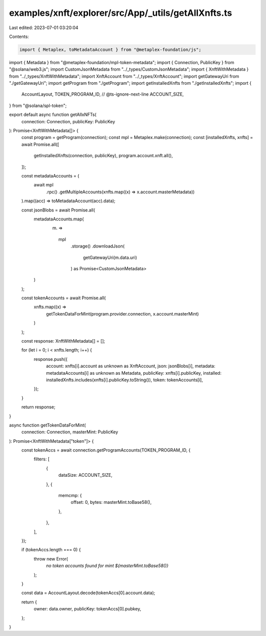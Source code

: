 examples/xnft/explorer/src/App/_utils/getAllXnfts.ts
====================================================

Last edited: 2023-07-01 03:20:04

Contents:

.. code-block:: ts

    import { Metaplex, toMetadataAccount } from "@metaplex-foundation/js";
import { Metadata } from "@metaplex-foundation/mpl-token-metadata";
import { Connection, PublicKey } from "@solana/web3.js";
import CustomJsonMetadata from "../_types/CustomJsonMetadata";
import { XnftWithMetadata } from "../_types/XnftWithMetadata";
import XnftAccount from "../_types/XnftAccount";
import getGatewayUri from "./getGatewayUri";
import getProgram from "./getProgram";
import getInstalledXnfts from "./getInstalledXnfts";
import {
  AccountLayout,
  TOKEN_PROGRAM_ID,
  // @ts-ignore-next-line
  ACCOUNT_SIZE,
} from "@solana/spl-token";

export default async function getAllxNFTs(
  connection: Connection,
  publicKey: PublicKey
): Promise<XnftWithMetadata[]> {
  const program = getProgram(connection);
  const mpl = Metaplex.make(connection);
  const [installedXnfts, xnfts] = await Promise.all([
    getInstalledXnfts(connection, publicKey),
    program.account.xnft.all(),
  ]);

  const metadataAccounts = (
    await mpl
      .rpc()
      .getMultipleAccounts(xnfts.map((x) => x.account.masterMetadata))
  ).map((acc) => toMetadataAccount(acc).data);

  const jsonBlobs = await Promise.all(
    metadataAccounts.map(
      (m) =>
        mpl
          .storage()
          .downloadJson(
            getGatewayUri(m.data.uri)
          ) as Promise<CustomJsonMetadata>
    )
  );

  const tokenAccounts = await Promise.all(
    xnfts.map((x) =>
      getTokenDataForMint(program.provider.connection, x.account.masterMint)
    )
  );

  const response: XnftWithMetadata[] = [];

  for (let i = 0; i < xnfts.length; i++) {
    response.push({
      account: xnfts[i].account as unknown as XnftAccount,
      json: jsonBlobs[i],
      metadata: metadataAccounts[i] as unknown as Metadata,
      publicKey: xnfts[i].publicKey,
      installed: installedXnfts.includes(xnfts[i].publicKey.toString()),
      token: tokenAccounts[i],
    });
  }

  return response;
}

async function getTokenDataForMint(
  connection: Connection,
  masterMint: PublicKey
): Promise<XnftWithMetadata["token"]> {
  const tokenAccs = await connection.getProgramAccounts(TOKEN_PROGRAM_ID, {
    filters: [
      {
        dataSize: ACCOUNT_SIZE,
      },
      {
        memcmp: {
          offset: 0,
          bytes: masterMint.toBase58(),
        },
      },
    ],
  });

  if (tokenAccs.length === 0) {
    throw new Error(
      `no token accounts found for mint ${masterMint.toBase58()}`
    );
  }

  const data = AccountLayout.decode(tokenAccs[0].account.data);

  return {
    owner: data.owner,
    publicKey: tokenAccs[0].pubkey,
  };
}


